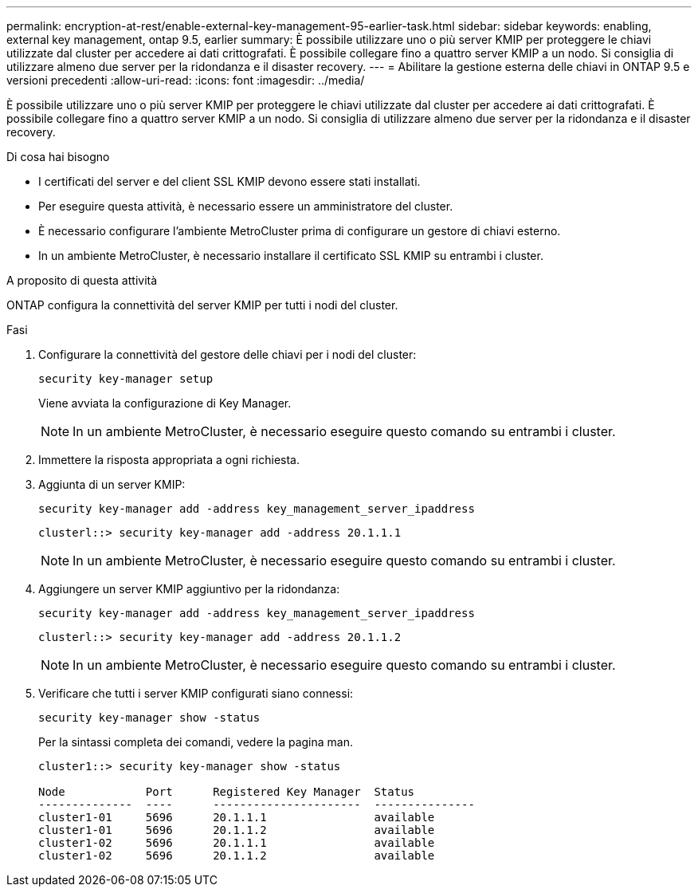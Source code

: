 ---
permalink: encryption-at-rest/enable-external-key-management-95-earlier-task.html 
sidebar: sidebar 
keywords: enabling, external key management, ontap 9.5, earlier 
summary: È possibile utilizzare uno o più server KMIP per proteggere le chiavi utilizzate dal cluster per accedere ai dati crittografati. È possibile collegare fino a quattro server KMIP a un nodo. Si consiglia di utilizzare almeno due server per la ridondanza e il disaster recovery. 
---
= Abilitare la gestione esterna delle chiavi in ONTAP 9.5 e versioni precedenti
:allow-uri-read: 
:icons: font
:imagesdir: ../media/


[role="lead"]
È possibile utilizzare uno o più server KMIP per proteggere le chiavi utilizzate dal cluster per accedere ai dati crittografati. È possibile collegare fino a quattro server KMIP a un nodo. Si consiglia di utilizzare almeno due server per la ridondanza e il disaster recovery.

.Di cosa hai bisogno
* I certificati del server e del client SSL KMIP devono essere stati installati.
* Per eseguire questa attività, è necessario essere un amministratore del cluster.
* È necessario configurare l'ambiente MetroCluster prima di configurare un gestore di chiavi esterno.
* In un ambiente MetroCluster, è necessario installare il certificato SSL KMIP su entrambi i cluster.


.A proposito di questa attività
ONTAP configura la connettività del server KMIP per tutti i nodi del cluster.

.Fasi
. Configurare la connettività del gestore delle chiavi per i nodi del cluster:
+
`security key-manager setup`

+
Viene avviata la configurazione di Key Manager.

+

NOTE: In un ambiente MetroCluster, è necessario eseguire questo comando su entrambi i cluster.

. Immettere la risposta appropriata a ogni richiesta.
. Aggiunta di un server KMIP:
+
`security key-manager add -address key_management_server_ipaddress`

+
[listing]
----
clusterl::> security key-manager add -address 20.1.1.1
----
+

NOTE: In un ambiente MetroCluster, è necessario eseguire questo comando su entrambi i cluster.

. Aggiungere un server KMIP aggiuntivo per la ridondanza:
+
`security key-manager add -address key_management_server_ipaddress`

+
[listing]
----
clusterl::> security key-manager add -address 20.1.1.2
----
+

NOTE: In un ambiente MetroCluster, è necessario eseguire questo comando su entrambi i cluster.

. Verificare che tutti i server KMIP configurati siano connessi:
+
`security key-manager show -status`

+
Per la sintassi completa dei comandi, vedere la pagina man.

+
[listing]
----
cluster1::> security key-manager show -status

Node            Port      Registered Key Manager  Status
--------------  ----      ----------------------  ---------------
cluster1-01     5696      20.1.1.1                available
cluster1-01     5696      20.1.1.2                available
cluster1-02     5696      20.1.1.1                available
cluster1-02     5696      20.1.1.2                available
----

